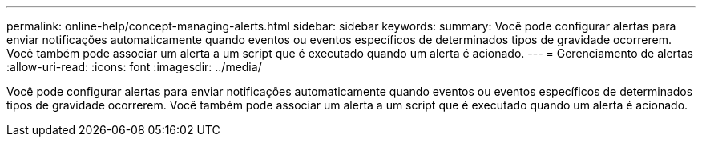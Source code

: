 ---
permalink: online-help/concept-managing-alerts.html 
sidebar: sidebar 
keywords:  
summary: Você pode configurar alertas para enviar notificações automaticamente quando eventos ou eventos específicos de determinados tipos de gravidade ocorrerem. Você também pode associar um alerta a um script que é executado quando um alerta é acionado. 
---
= Gerenciamento de alertas
:allow-uri-read: 
:icons: font
:imagesdir: ../media/


[role="lead"]
Você pode configurar alertas para enviar notificações automaticamente quando eventos ou eventos específicos de determinados tipos de gravidade ocorrerem. Você também pode associar um alerta a um script que é executado quando um alerta é acionado.
